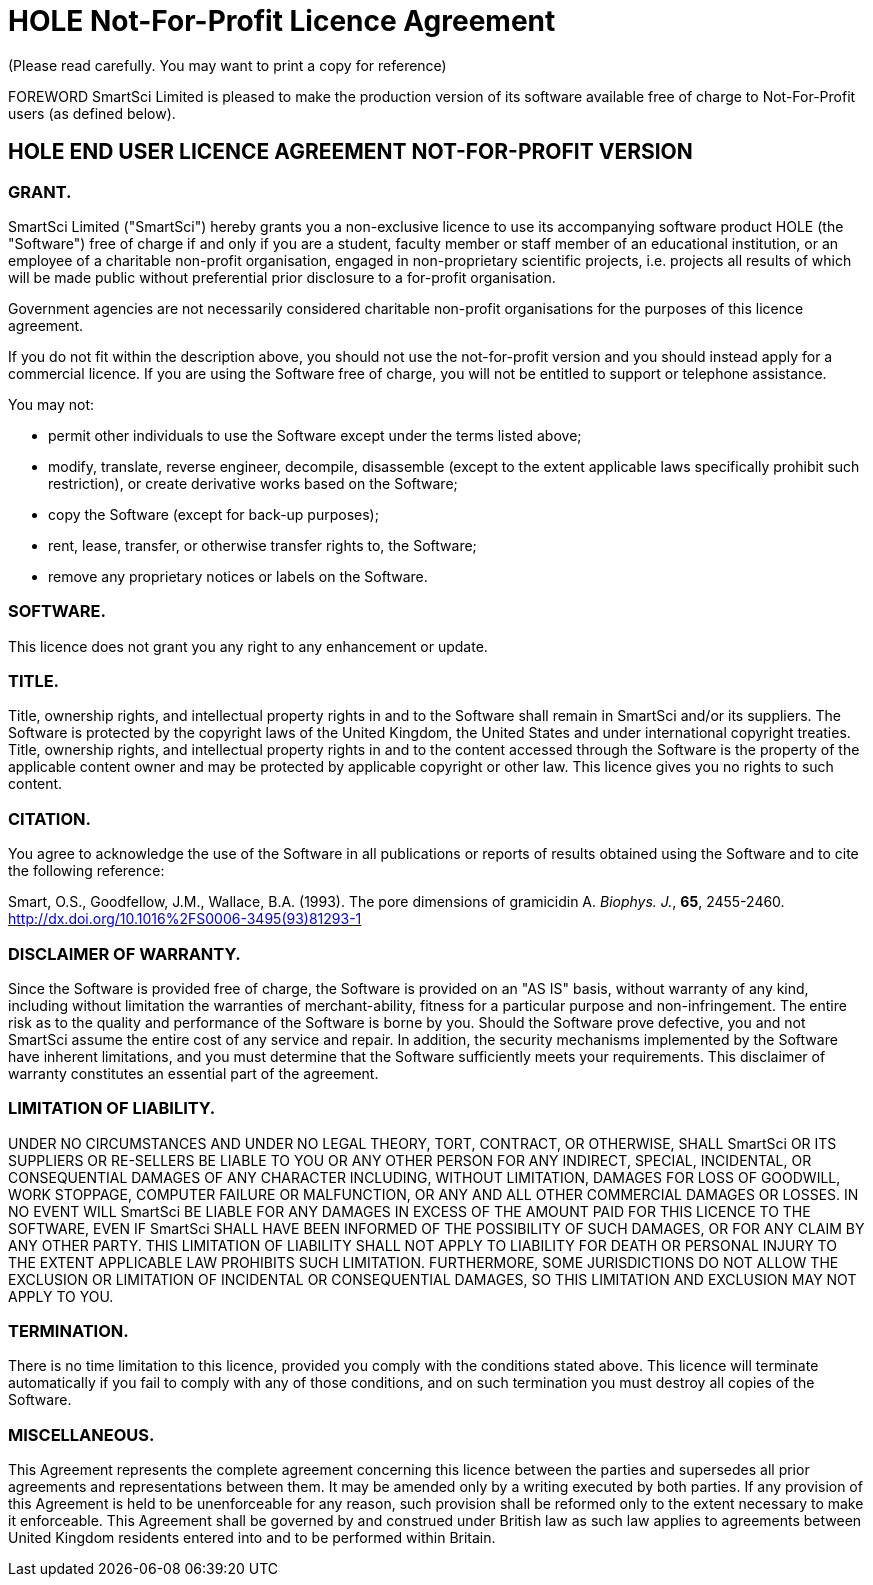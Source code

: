 = HOLE Not-For-Profit Licence Agreement
(Please read carefully. You may want to print a copy for reference)

FOREWORD
SmartSci Limited is pleased to make the production version of its software available free of charge to Not-For-Profit users (as defined below). 

== HOLE END USER LICENCE AGREEMENT NOT-FOR-PROFIT VERSION

=== GRANT.
SmartSci Limited ("SmartSci") hereby grants you a non-exclusive licence to use its accompanying software product HOLE (the "Software") free of charge if and only if 
you are a student, faculty member or staff member of an educational institution, or an employee of a charitable non-profit organisation, engaged in 
non-proprietary scientific projects, i.e. projects all results of which will be made public without preferential prior disclosure to a for-profit organisation.

Government agencies are not necessarily considered charitable non-profit organisations for the purposes of this licence agreement.

If you do not fit within the description above, you 
should not use the not-for-profit version and you should instead apply for a commercial licence. 
If you are using the Software free of charge, you will not be entitled to support or telephone assistance.

You may not:

* permit other individuals to use the Software except under the terms listed above;
* modify, translate, reverse engineer, decompile, disassemble (except to the extent applicable laws specifically prohibit such restriction), or create derivative works based on the Software;
* copy the Software (except for back-up purposes);
* rent, lease, transfer, or otherwise transfer rights to, the Software;
* remove any proprietary notices or labels on the Software. 


=== SOFTWARE.
This licence does not grant you any right to any enhancement or update.

=== TITLE.
Title, ownership rights, and intellectual property rights in and to the Software shall remain in SmartSci and/or its suppliers. The Software is protected by the copyright laws of the United Kingdom, the United States and under international copyright treaties. Title, ownership rights, and intellectual property rights in and to the content accessed through the Software is the property of the applicable content owner and may be protected by applicable copyright or other law. This licence gives you no rights to such content.

=== CITATION.
You agree to acknowledge the use of the Software in all publications or reports of results obtained using the Software and to cite the following reference:

Smart, O.S., Goodfellow, J.M., Wallace, B.A. (1993).  The pore dimensions of gramicidin A.  _Biophys. J._, *65*, 2455-2460. http://dx.doi.org/10.1016%2FS0006-3495(93)81293-1


=== DISCLAIMER OF WARRANTY.
Since the Software is provided free of charge, the Software is provided on an "AS IS" basis, without warranty of any kind, including without limitation the warranties of merchant-ability, fitness for a particular purpose and non-infringement. The entire risk as to the quality and performance of the Software is borne by you. Should the Software prove defective, you and not SmartSci assume the entire cost of any service and repair. In addition, the security mechanisms implemented by the Software have inherent limitations, and you must determine that the Software sufficiently meets your requirements. This disclaimer of warranty constitutes an essential part of the agreement.

=== LIMITATION OF LIABILITY.
UNDER NO CIRCUMSTANCES AND UNDER NO LEGAL THEORY, TORT, CONTRACT, OR OTHERWISE, SHALL SmartSci OR ITS SUPPLIERS OR RE-SELLERS BE LIABLE TO YOU OR ANY OTHER PERSON FOR ANY INDIRECT, SPECIAL, INCIDENTAL, OR CONSEQUENTIAL DAMAGES OF ANY CHARACTER INCLUDING, WITHOUT LIMITATION, DAMAGES FOR LOSS OF GOODWILL, WORK STOPPAGE, COMPUTER FAILURE OR MALFUNCTION, OR ANY AND ALL OTHER COMMERCIAL DAMAGES OR LOSSES. IN NO EVENT WILL SmartSci BE LIABLE FOR ANY DAMAGES IN EXCESS OF THE AMOUNT PAID FOR THIS LICENCE TO THE SOFTWARE, EVEN IF SmartSci SHALL HAVE BEEN INFORMED OF THE POSSIBILITY OF SUCH DAMAGES, OR FOR ANY CLAIM BY ANY OTHER PARTY. THIS LIMITATION OF LIABILITY SHALL NOT APPLY TO LIABILITY FOR DEATH OR PERSONAL INJURY TO THE EXTENT APPLICABLE LAW PROHIBITS SUCH LIMITATION. FURTHERMORE, SOME JURISDICTIONS DO NOT ALLOW THE EXCLUSION OR LIMITATION OF INCIDENTAL OR CONSEQUENTIAL DAMAGES, SO THIS LIMITATION AND EXCLUSION MAY NOT APPLY TO YOU.

=== TERMINATION.
There is no time limitation to this licence, provided you comply with the conditions stated above. This licence will terminate automatically if you fail to comply with any of those conditions, and on such termination you must destroy all copies of the Software.

=== MISCELLANEOUS.
This Agreement represents the complete agreement concerning this licence between the parties and supersedes all prior agreements and representations between them. It may be amended only by a writing executed by both parties. If any provision of this Agreement is held to be unenforceable for any reason, such provision shall be reformed only to the extent necessary to make it enforceable. This Agreement shall be governed by and construed under British law as such law applies to agreements between United Kingdom residents entered into and to be performed within Britain. 

